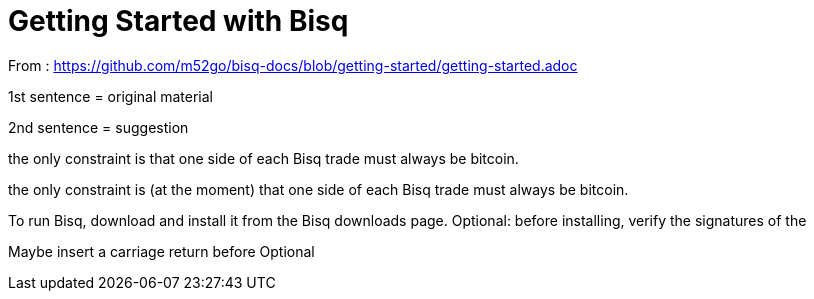 = Getting Started with Bisq

From : https://github.com/m52go/bisq-docs/blob/getting-started/getting-started.adoc

1st sentence = original material

2nd sentence = suggestion

the only constraint is that one side of each Bisq trade must always be bitcoin.

the only constraint is (at the moment) that one side of each Bisq trade must always be bitcoin.


To run Bisq, download and install it from the Bisq downloads page. Optional: before installing, verify the signatures of the 

Maybe insert a carriage return before Optional





